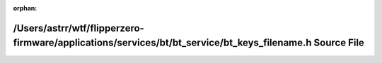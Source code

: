 .. meta::2afd9bcf52b3807c7f78f5c230e3ae20dfc35254a001b463399a625b852cb9b2447ce88e84e7b56ef05106150c8dacede2b4cda6429da0d4aa17760856281131

:orphan:

.. title:: Flipper Zero Firmware: /Users/astrr/wtf/flipperzero-firmware/applications/services/bt/bt_service/bt_keys_filename.h Source File

/Users/astrr/wtf/flipperzero-firmware/applications/services/bt/bt\_service/bt\_keys\_filename.h Source File
===========================================================================================================

.. container:: doxygen-content

   
   .. raw:: html
     :file: bt__keys__filename_8h_source.html
